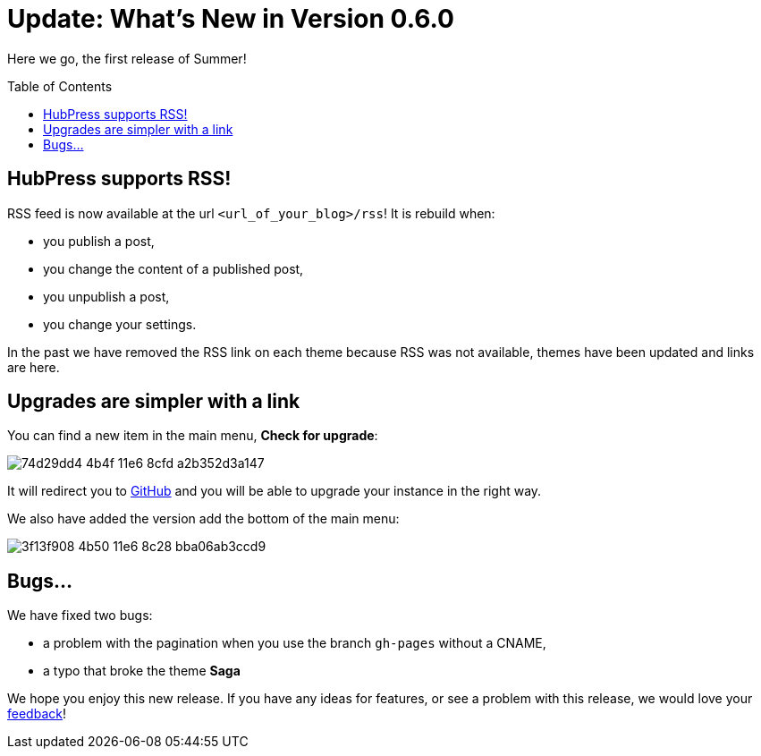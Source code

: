 = Update: What's New in Version 0.6.0
:hp-tags: release
:toc: macro
:release: 0.6.0
:published_at: 2016-07-15
:url_github: https://github.com
:url_issues: https://github.com/HubPress/hubpress.io/issues

Here we go, the first release of Summer!

toc::[]

== HubPress supports RSS!

RSS feed is now available at the url `<url_of_your_blog>/rss`!
It is rebuild when:

* you publish a post,
* you change the content of a published post,
* you unpublish a post,
* you change your settings.

In the past we have removed the RSS link on each theme because RSS was not available, themes have been updated and links are here.

== Upgrades are simpler with a link

You can find a new item in the main menu, *Check for upgrade*:

image::https://cloud.githubusercontent.com/assets/2006548/16894181/74d29dd4-4b4f-11e6-8cfd-a2b352d3a147.png[]

It will redirect you to {url_github}[GitHub] and you will be able to upgrade your instance in the right way.

We also have added the version add the bottom of the main menu:

image::https://cloud.githubusercontent.com/assets/2006548/16894220/3f13f908-4b50-11e6-8c28-bba06ab3ccd9.png[]

== Bugs...

We have fixed two bugs:

* a problem with the pagination when you use the branch `gh-pages` without a CNAME,
* a typo that broke the theme *Saga*

We hope you enjoy this new release. 
If you have any ideas for features, or see a problem with this release, we would love your {url_issues}[feedback]!